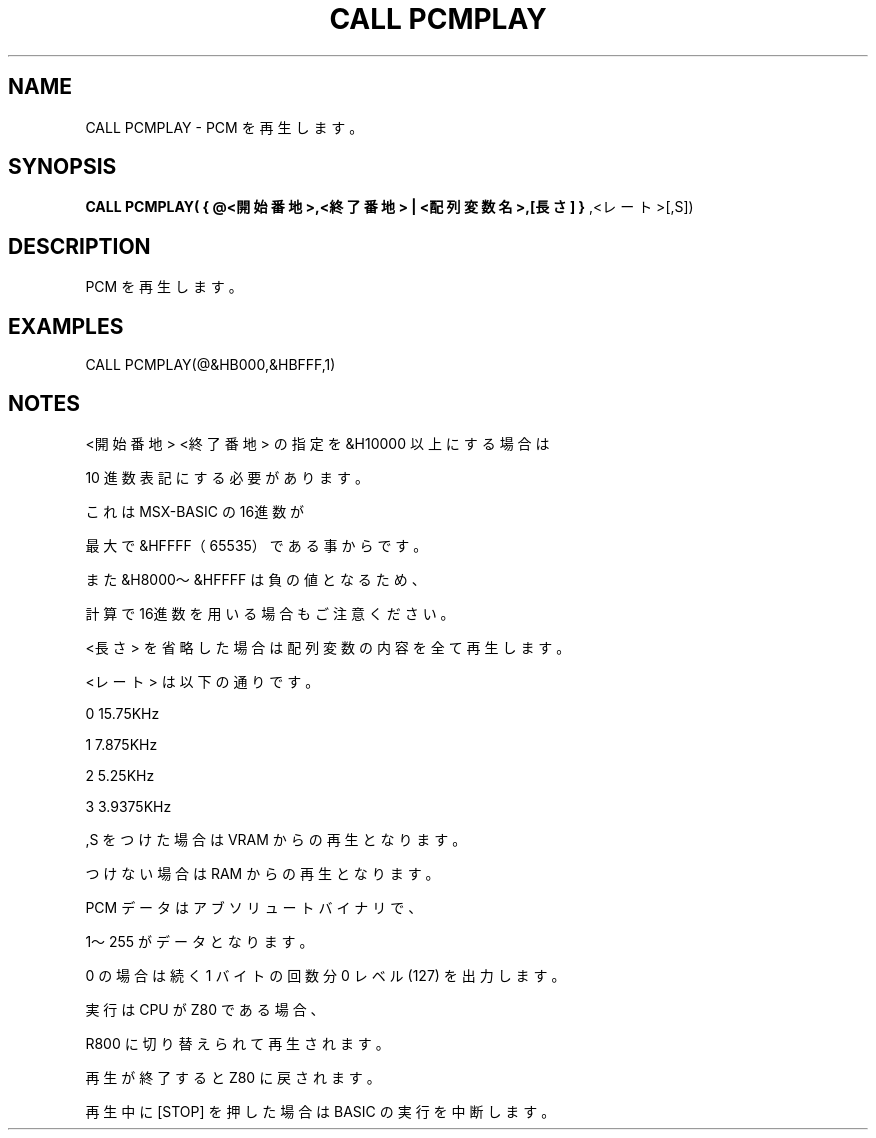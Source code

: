 .TH "CALL PCMPLAY" "1" "2025-05-29" "MSX-BASIC" "User Commands"
.SH NAME
CALL PCMPLAY \- PCM を再生します。

.SH SYNOPSIS
.B CALL PCMPLAY( { @<開始番地>,<終了番地> | <配列変数名>,[長さ] }
,<レート>[,S])

.SH DESCRIPTION
.PP
PCM を再生します。

.SH EXAMPLES
.PP
CALL PCMPLAY(@&HB000,&HBFFF,1)

.SH NOTES
.PP
.PP
<開始番地> <終了番地> の指定を &H10000 以上にする場合は
.PP
10 進数表記にする必要があります。
.PP
これは MSX-BASIC の16進数が
.PP
最大で &HFFFF（65535）である事からです。
.PP
また &H8000〜&HFFFF は負の値となるため、
.PP
計算で16進数を用いる場合もご注意ください。
.PP
<長さ> を省略した場合は配列変数の内容を全て再生します。
.PP
<レート> は以下の通りです。
.PP
    0 15.75KHz
.PP
    1  7.875KHz
.PP
    2  5.25KHz
.PP
    3  3.9375KHz
.PP
,S をつけた場合は VRAM からの再生となります。
.PP
つけない場合は RAM からの再生となります。
.PP
PCM データはアブソリュートバイナリで、
.PP
1〜255 がデータとなります。
.PP
0 の場合は続く 1 バイトの回数分 0 レベル(127) を出力します。
.PP
実行は CPU が Z80 である場合、
.PP
R800 に切り替えられて再生されます。
.PP
再生が終了すると Z80 に戻されます。
.PP
再生中に [STOP] を押した場合は BASIC の実行を中断します。